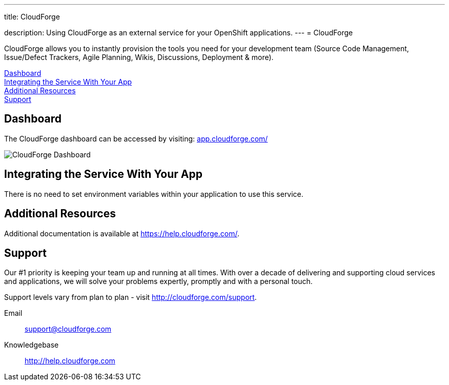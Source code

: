 ---




title: CloudForge

description: Using CloudForge as an external service for your OpenShift applications.
---
= CloudForge

[float]


[.lead]
CloudForge allows you to instantly provision the tools you need for your development team (Source Code Management, Issue/Defect Trackers, Agile Planning, Wikis, Discussions, Deployment & more).

link:#dashboard[Dashboard] +
link:#integration[Integrating the Service With Your App] +
link:#resources[Additional Resources] +
link:#support[Support]

[[dashboard]]
== Dashboard
The CloudForge dashboard can be accessed by visiting: link:https://app.cloudforge.com/[app.cloudforge.com/]

image::external-services/cloudforge_dashboard.png[CloudForge Dashboard]

[[integration]]
== Integrating the Service With Your App
There is no need to set environment variables within your application to use this service. 

[[resources]]
== Additional Resources
Additional documentation is available at link:https://help.cloudforge.com/[https://help.cloudforge.com/].

[[support]]
== Support
Our #1 priority is keeping your team up and running at all times. With over a decade of delivering and supporting cloud services and applications, we will solve your problems expertly, promptly and with a personal touch.

Support levels vary from plan to plan - visit link:http://cloudforge.com/support[http://cloudforge.com/support].

Email:: support@cloudforge.com
Knowledgebase:: http://help.cloudforge.com